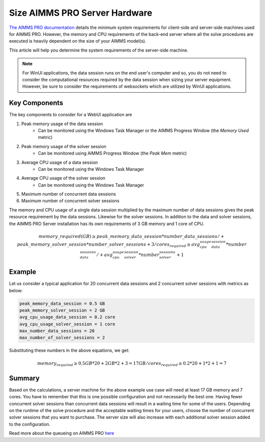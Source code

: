 Size AIMMS PRO Server Hardware
==================================================

.. meta::
   :description: Estimating equipment size for AIMMS PRO Server
   :keywords: AIMMS PRO, server, memory, requirements

`The AIMMS PRO documentation <https://documentation.aimms.com/pro/system-requirements.html>`_ details the minimum system requirements for client-side and server-side machines used for AIMMS PRO. However, the memory and CPU requirements of the back-end server where all the solve procedures are executed is heavily dependent on the size of your AIMMS model(s).

This article will help you determine the system requirements of the server-side machine.

.. note::

   For WinUI applications, the data session runs on the end user's computer and so, you do not need to consider the computational resources required by the data session when sizing your server equipment. However, be sure to consider the requirements of websockets which are utilized by WinUI applications. 

Key Components
------------------

The key components to consider for a WebUI application are 

#. Peak memory usage of the data session
      * Can be monitored using the Windows Task Manager or the AIMMS Progress Window (the `Memory Used` metric)

#. Peak memory usage of the solver session
      * Can be monitored using AIMMS Progress Window (the `Peak Mem` metric)

#. Average CPU usage of a data session
      * Can be monitored using the Windows Task Manager

#. Average CPU usage of the solver session
      * Can be monitored using the Windows Task Manager

#. Maximum number of concurrent data sessions
#. Maximum number of concurrent solver sessions 

The memory and CPU usage of a single data session multiplied by the maximum number of data sessions gives the peak resource requirement by the data sessions. Likewise for the solver sessions. In addition to the data and solver sessions, the AIMMS PRO Server installation has its own requirements of 3 GB memory and 1 core of CPU. 

.. math::

    memory\_required(GB) \geq peak\_memory\_data\_session * number\_data\_sessions /+ peak\_memory\_solver\_session * number\_solver\_sessions + 3/
    cores_required \geq avg_cpu_usage_data_session * number_data_sessions /+ avg_cpu_usage_solver_session * number_solver_sessions + 1

Example
-------------

Let us consider a typical application for 20 concurrent data sessions and 2 concurrent solver sessions with metrics as below: 

.. code-block:: none

    peak_memory_data_session = 0.5 GB
    peak_memory_solver_session = 2 GB
    avg_cpu_usage_data_session = 0.2 core
    avg_cpu_usage_solver_session = 1 core
    max_number_data_sessions = 20
    max_number_of_solver_sessions = 2

Substituting these numbers in the above equations, we get: 

.. math:: 

    memory_required \geq 0.5 GB * 20 + 2 GB * 2 + 3 = 17 GB/
    cores_required  \geq 0.2 * 20 + 1 * 2 + 1 = 7

Summary
-----------

Based on the calculations, a server machine for the above example use case will need at least 17 GB memory and 7 cores. You have to remember that this is one possible configuration and not necessarily the best one. Having fewer concurrent solver sessions than concurrent data sessions will result in a waiting time for some of the users. Depending on the runtime of the solve procedure and the acceptable waiting times for your users, choose the number of concurrent solver sessions that you want to purchase. The server size will also increase with each additional solver session added to the configuration. 

Read more about the queueing on AIMMS PRO `here <https://documentation.aimms.com/pro/config-sections.html#queue-priority-settings>`_


.. todo:: 

   Discuss effect of parallel threading on solve runs and the additional memory / cores required to do this ? Perhaps in a separate article ?

   https://www-01.ibm.com/support/docview.wss?uid=swg21653811
   




